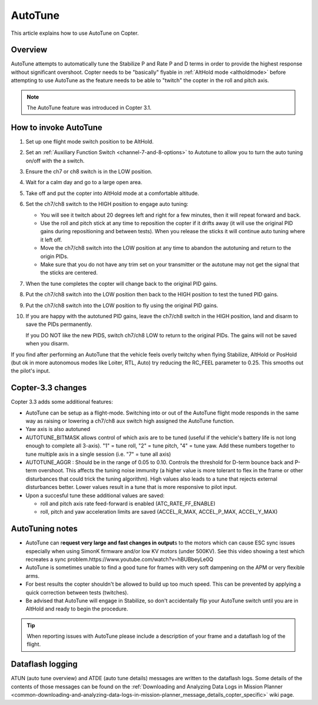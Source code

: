.. _autotune:

========
AutoTune
========

This article explains how to use AutoTune on Copter.

Overview
========

AutoTune attempts to automatically tune the Stabilize P and Rate P and D
terms in order to provide the highest response without significant
overshoot. Copter needs to be "basically" flyable in :ref:`AltHold mode <altholdmode>` before attempting to use AutoTune as the feature
needs to be able to "twitch" the copter in the roll and pitch axis.

.. note::

   The AutoTune feature was introduced in Copter 3.1.

..  youtube:: js2GzeRysAc
    :width: 100%

How to invoke AutoTune
======================

#. Set up one flight mode switch position to be AltHold.
#. Set an :ref:`Auxiliary Function Switch <channel-7-and-8-options>`
   to Autotune to allow you to turn the auto tuning on/off with the a
   switch.\ |AutoTuneCh7Switch|
#. Ensure the ch7 or ch8 switch is in the LOW position.
#. Wait for a calm day and go to a large open area.
#. Take off and put the copter into AltHold mode at a comfortable
   altitude.
#. Set the ch7/ch8 switch to the HIGH position to engage auto tuning:

   -  You will see it twitch about 20 degrees left and right for a few
      minutes, then it will repeat forward and back.
   -  Use the roll and pitch stick at any time to reposition the copter
      if it drifts away (it will use the original PID gains during
      repositioning and between tests).  When you release the sticks it
      will continue auto tuning where it left off.
   -  Move the ch7/ch8 switch into the LOW position at any time to
      abandon the autotuning and return to the origin PIDs.
   -  Make sure that you do not have any trim set on your transmitter or
      the autotune may not get the signal that the sticks are centered.

#. When the tune completes the copter will change back to the original
   PID gains.
#. Put the ch7/ch8 switch into the LOW position then back to the HIGH
   position to test the tuned PID gains.
#. Put the ch7/ch8 switch into the LOW position to fly using the
   original PID gains.
#. If you are happy with the autotuned PID gains, leave the ch7/ch8
   switch in the HIGH position, land and disarm to save the PIDs
   permanently.

   If you DO NOT like the new PIDS, switch ch7/ch8 LOW to return to the
   original PIDs. The gains will not be saved when you disarm.

If you find after performing an AutoTune that the vehicle feels overly
twitchy when flying Stabilize, AltHold or PosHold (but ok in more
autonomous modes like Loiter, RTL, Auto) try reducing the RC_FEEL
parameter to 0.25.  This smooths out the pilot's input.

Copter-3.3 changes
==================

Copter 3.3 adds some additional features:

-  AutoTune can be setup as a flight-mode.  Switching into or out of the
   AutoTune flight mode responds in the same way as raising or lowering
   a ch7/ch8 aux switch high assigned the AutoTune function.
-  Yaw axis is also autotuned
-  AUTOTUNE_BITMASK allows control of which axis are to be tuned
   (useful if the vehicle's battery life is not long enough to complete
   all 3-axis).  "1" = tune roll, "2" = tune pitch, "4" = tune yaw.  Add
   these numbers together to tune multiple axis in a single session
   (i.e. "7" = tune all axis)
-  AUTOTUNE_AGGR : Should be in the range of 0.05 to 0.10. Controls the
   threshold for D-term bounce back and P-term overshoot. This affects
   the tuning noise immunity (a higher value is more tolerant to flex in
   the frame or other disturbances that could trick the tuning
   algorithm).  High values also leads to a tune that rejects external
   disturbances better.  Lower values result in a tune that is more
   responsive to pilot input.
-  Upon a succesful tune these additional values are saved:

   -  roll and pitch axis rate feed-forward is enabled
      (ATC_RATE_FF_ENABLE)
   -  roll, pitch and yaw acceleration limits are saved (ACCEL_R\_MAX,
      ACCEL_P\_MAX, ACCEL_Y\_MAX)

AutoTuning notes
================

-  AutoTune can r\ **equest very large and fast changes in output**\ s
   to the motors which can cause ESC sync issues especially when using
   SimonK firmware and/or low KV motors (under 500KV). See this video
   showing a test which recreates a sync
   problem.https://www.youtube.com/watch?v=hBUBbeyLe0Q
-  AutoTune is sometimes unable to find a good tune for frames with very
   soft dampening on the APM or very flexible arms.
-  For best results the copter shouldn't be allowed to build up too much
   speed. This can be prevented by applying a quick correction between
   tests (twitches).
-  Be advised that AutoTune will engage in Stabilize, so don't
   accidentally flip your AutoTune switch until you are in AltHold and
   ready to begin the procedure.

.. tip::

   When reporting issues with AutoTune please include a description of
   your frame and a dataflash log of the flight.

Dataflash logging
=================

ATUN (auto tune overview) and ATDE (auto tune details) messages are
written to the dataflash logs. Some details of the contents of those
messages can be found on the :ref:`Downloading and Analyzing Data Logs in Mission Planner <common-downloading-and-analyzing-data-logs-in-mission-planner_message_details_copter_specific>`
wiki page.

.. |AutoTuneCh7Switch| image:: ../images/AutoTuneCh7Switch.png
    :target: ../_images/AutoTuneCh7Switch.png
